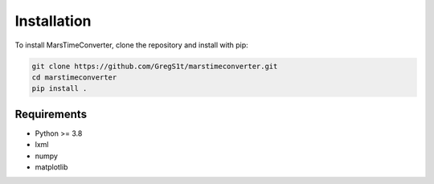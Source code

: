 Installation
============

To install MarsTimeConverter, clone the repository and install with pip:

.. code-block:: bash

   git clone https://github.com/GregS1t/marstimeconverter.git
   cd marstimeconverter
   pip install .

Requirements
------------

- Python >= 3.8
- lxml
- numpy
- matplotlib
